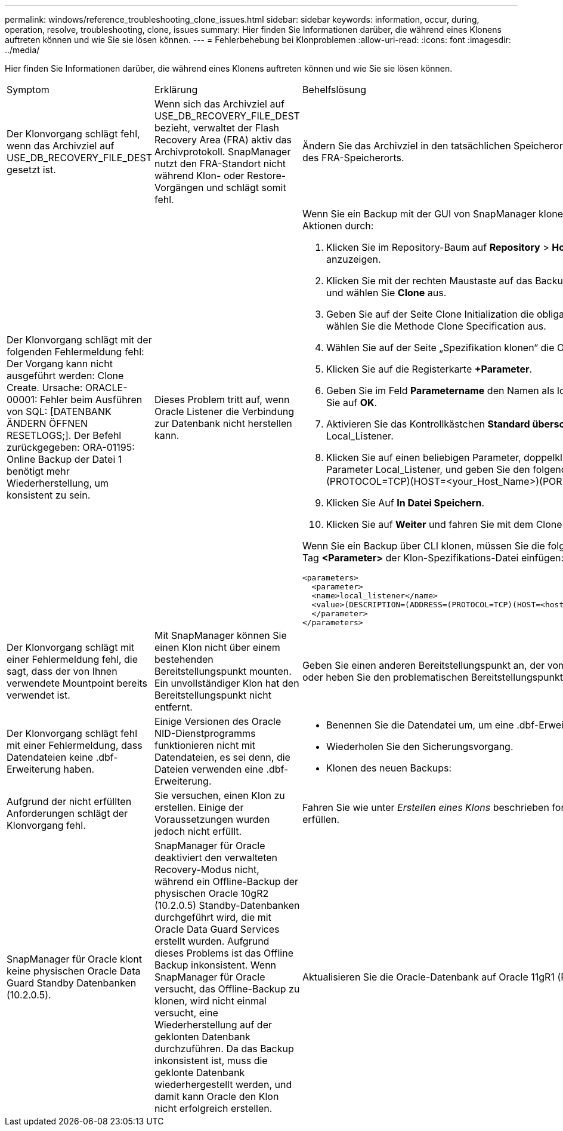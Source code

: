 ---
permalink: windows/reference_troubleshooting_clone_issues.html 
sidebar: sidebar 
keywords: information, occur, during, operation, resolve, troubleshooting, clone, issues 
summary: Hier finden Sie Informationen darüber, die während eines Klonens auftreten können und wie Sie sie lösen können. 
---
= Fehlerbehebung bei Klonproblemen
:allow-uri-read: 
:icons: font
:imagesdir: ../media/


[role="lead"]
Hier finden Sie Informationen darüber, die während eines Klonens auftreten können und wie Sie sie lösen können.

|===


| Symptom | Erklärung | Behelfslösung 


 a| 
Der Klonvorgang schlägt fehl, wenn das Archivziel auf USE_DB_RECOVERY_FILE_DEST gesetzt ist.
 a| 
Wenn sich das Archivziel auf USE_DB_RECOVERY_FILE_DEST bezieht, verwaltet der Flash Recovery Area (FRA) aktiv das Archivprotokoll. SnapManager nutzt den FRA-Standort nicht während Klon- oder Restore-Vorgängen und schlägt somit fehl.
 a| 
Ändern Sie das Archivziel in den tatsächlichen Speicherort des Archivprotokolls anstelle des FRA-Speicherorts.



 a| 
Der Klonvorgang schlägt mit der folgenden Fehlermeldung fehl: Der Vorgang kann nicht ausgeführt werden: Clone Create. Ursache: ORACLE-00001: Fehler beim Ausführen von SQL: [DATENBANK ÄNDERN ÖFFNEN RESETLOGS;]. Der Befehl zurückgegeben: ORA-01195: Online Backup der Datei 1 benötigt mehr Wiederherstellung, um konsistent zu sein.
 a| 
Dieses Problem tritt auf, wenn Oracle Listener die Verbindung zur Datenbank nicht herstellen kann.
 a| 
Wenn Sie ein Backup mit der GUI von SnapManager klonen, führen Sie die folgenden Aktionen durch:

. Klicken Sie im Repository-Baum auf *Repository* > *Host* > *Profil*, um die Backups anzuzeigen.
. Klicken Sie mit der rechten Maustaste auf das Backup, das Sie klonen möchten, und wählen Sie *Clone* aus.
. Geben Sie auf der Seite Clone Initialization die obligatorischen Werte ein, und wählen Sie die Methode Clone Specification aus.
. Wählen Sie auf der Seite „Spezifikation klonen“ die Option *Parameter* aus.
. Klicken Sie auf die Registerkarte *+Parameter*.
. Geben Sie im Feld *Parametername* den Namen als local_Listener ein und klicken Sie auf *OK*.
. Aktivieren Sie das Kontrollkästchen *Standard überschreiben* für die Zeile Local_Listener.
. Klicken Sie auf einen beliebigen Parameter, doppelklicken Sie dann auf den Parameter Local_Listener, und geben Sie den folgenden Wert ein:(ADDRESS=(PROTOCOL=TCP)(HOST=<your_Host_Name>)(PORT=<Port#>))
. Klicken Sie Auf *In Datei Speichern*.
. Klicken Sie auf *Weiter* und fahren Sie mit dem Clone create Wizard fort.


Wenn Sie ein Backup über CLI klonen, müssen Sie die folgenden Informationen in das Tag *<Parameter>* der Klon-Spezifikations-Datei einfügen:

[listing]
----

<parameters>
  <parameter>
  <name>local_listener</name>
  <value>(DESCRIPTION=(ADDRESS=(PROTOCOL=TCP)(HOST=<hostname>)(PORT=<port#>)))</value>
  </parameter>
</parameters>
----


 a| 
Der Klonvorgang schlägt mit einer Fehlermeldung fehl, die sagt, dass der von Ihnen verwendete Mountpoint bereits verwendet ist.
 a| 
Mit SnapManager können Sie einen Klon nicht über einem bestehenden Bereitstellungspunkt mounten. Ein unvollständiger Klon hat den Bereitstellungspunkt nicht entfernt.
 a| 
Geben Sie einen anderen Bereitstellungspunkt an, der vom Klon verwendet werden soll, oder heben Sie den problematischen Bereitstellungspunkt auf.



 a| 
Der Klonvorgang schlägt fehl mit einer Fehlermeldung, dass Datendateien keine .dbf-Erweiterung haben.
 a| 
Einige Versionen des Oracle NID-Dienstprogramms funktionieren nicht mit Datendateien, es sei denn, die Dateien verwenden eine .dbf-Erweiterung.
 a| 
* Benennen Sie die Datendatei um, um eine .dbf-Erweiterung zu erhalten.
* Wiederholen Sie den Sicherungsvorgang.
* Klonen des neuen Backups:




 a| 
Aufgrund der nicht erfüllten Anforderungen schlägt der Klonvorgang fehl.
 a| 
Sie versuchen, einen Klon zu erstellen. Einige der Voraussetzungen wurden jedoch nicht erfüllt.
 a| 
Fahren Sie wie unter _Erstellen eines Klons_ beschrieben fort, um die Voraussetzungen zu erfüllen.



 a| 
SnapManager für Oracle klont keine physischen Oracle Data Guard Standby Datenbanken (10.2.0.5).
 a| 
SnapManager für Oracle deaktiviert den verwalteten Recovery-Modus nicht, während ein Offline-Backup der physischen Oracle 10gR2 (10.2.0.5) Standby-Datenbanken durchgeführt wird, die mit Oracle Data Guard Services erstellt wurden. Aufgrund dieses Problems ist das Offline Backup inkonsistent. Wenn SnapManager für Oracle versucht, das Offline-Backup zu klonen, wird nicht einmal versucht, eine Wiederherstellung auf der geklonten Datenbank durchzuführen. Da das Backup inkonsistent ist, muss die geklonte Datenbank wiederhergestellt werden, und damit kann Oracle den Klon nicht erfolgreich erstellen.
 a| 
Aktualisieren Sie die Oracle-Datenbank auf Oracle 11gR1 (Patch 11.1.0.7).

|===